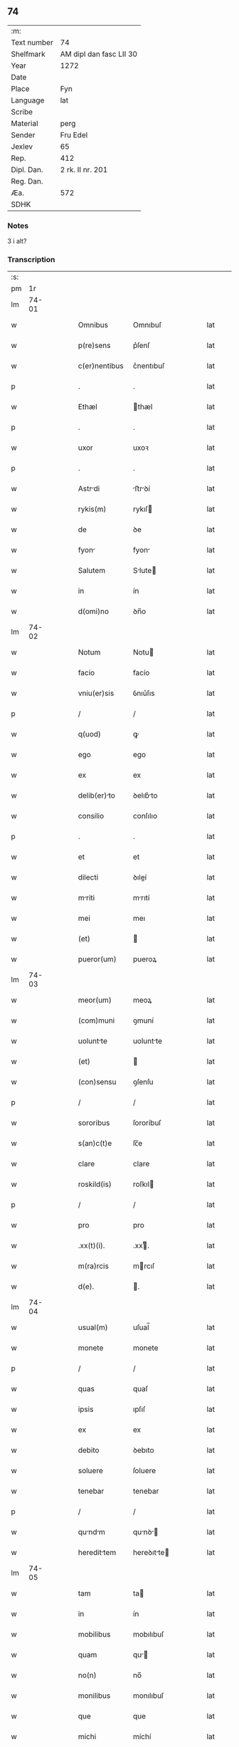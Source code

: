 ** 74
| :m:         |                         |
| Text number | 74                      |
| Shelfmark   | AM dipl dan fasc LII 30 |
| Year        | 1272                    |
| Date        |                         |
| Place       | Fyn                     |
| Language    | lat                     |
| Scribe      |                         |
| Material    | perg                    |
| Sender      | Fru Edel                |
| Jexlev      | 65                      |
| Rep.        | 412                     |
| Dipl. Dan.  | 2 rk. II nr. 201        |
| Reg. Dan.   |                         |
| Æa.         | 572                     |
| SDHK        |                         |

*** Notes
3 i alt?

*** Transcription
| :s: |       |   |   |   |   |                |             |   |   |   |   |     |   |   |    |       |
| pm  |    1r |   |   |   |   |                |             |   |   |   |   |     |   |   |    |       |
| lm  | 74-01 |   |   |   |   |                |             |   |   |   |   |     |   |   |    |       |
| w   |       |   |   |   |   | Omnibus | Omnıbuſ     |   |   |   |   | lat |   |   |    | 74-01 |
| w   |       |   |   |   |   | p(re)sens | p͛ſenſ       |   |   |   |   | lat |   |   |    | 74-01 |
| w   |       |   |   |   |   | c(er)nentibus | c͛nentıbuſ   |   |   |   |   | lat |   |   |    | 74-01 |
| p   |       |   |   |   |   | .              | .           |   |   |   |   | lat |   |   |    | 74-01 |
| w   |       |   |   |   |   | Ethæl | thæl       |   |   |   |   | lat |   |   |    | 74-01 |
| p   |       |   |   |   |   | .              | .           |   |   |   |   | lat |   |   |    | 74-01 |
| w   |       |   |   |   |   | uxor | uxoꝛ        |   |   |   |   | lat |   |   |    | 74-01 |
| p   |       |   |   |   |   | .              | .           |   |   |   |   | lat |   |   |    | 74-01 |
| w   |       |   |   |   |   | Astrdi | ﬅrꝺí      |   |   |   |   | lat |   |   |    | 74-01 |
| w   |       |   |   |   |   | rykis(m) | rykıſ      |   |   |   |   | lat |   |   |    | 74-01 |
| w   |       |   |   |   |   | de | ꝺe          |   |   |   |   | lat |   |   |    | 74-01 |
| w   |       |   |   |   |   | fyon | fyon       |   |   |   |   | lat |   |   |    | 74-01 |
| w   |       |   |   |   |   | Salutem | Slute     |   |   |   |   | lat |   |   |    | 74-01 |
| w   |       |   |   |   |   | in | ín          |   |   |   |   | lat |   |   |    | 74-01 |
| w   |       |   |   |   |   | d(omi)no | ꝺn̅o         |   |   |   |   | lat |   |   |    | 74-01 |
| lm  | 74-02 |   |   |   |   |                |             |   |   |   |   |     |   |   |    |       |
| w   |       |   |   |   |   | Notum | Notu       |   |   |   |   | lat |   |   |    | 74-02 |
| w   |       |   |   |   |   | facio | facío       |   |   |   |   | lat |   |   |    | 74-02 |
| w   |       |   |   |   |   | vniu(er)sis | ỽnıu͛ſıs     |   |   |   |   | lat |   |   |    | 74-02 |
| p   |       |   |   |   |   | /              | /           |   |   |   |   | lat |   |   |    | 74-02 |
| w   |       |   |   |   |   | q(uod) | ꝙ           |   |   |   |   | lat |   |   |    | 74-02 |
| w   |       |   |   |   |   | ego | ego         |   |   |   |   | lat |   |   |    | 74-02 |
| w   |       |   |   |   |   | ex | ex          |   |   |   |   | lat |   |   |    | 74-02 |
| w   |       |   |   |   |   | delib(er)to | ꝺelıb͛to    |   |   |   |   | lat |   |   |    | 74-02 |
| w   |       |   |   |   |   | consilio | conſılıo    |   |   |   |   | lat |   |   |    | 74-02 |
| p   |       |   |   |   |   | .              | .           |   |   |   |   | lat |   |   |    | 74-02 |
| w   |       |   |   |   |   | et | et          |   |   |   |   | lat |   |   |    | 74-02 |
| w   |       |   |   |   |   | dilecti | ꝺıleí      |   |   |   |   | lat |   |   |    | 74-02 |
| w   |       |   |   |   |   | mriti | mrıtí      |   |   |   |   | lat |   |   |    | 74-02 |
| w   |       |   |   |   |   | mei | meı         |   |   |   |   | lat |   |   |    | 74-02 |
| w   |       |   |   |   |   | (et) |            |   |   |   |   | lat |   |   |    | 74-02 |
| w   |       |   |   |   |   | pueror(um) | pueroꝝ      |   |   |   |   | lat |   |   |    | 74-02 |
| lm  | 74-03 |   |   |   |   |                |             |   |   |   |   |     |   |   |    |       |
| w   |       |   |   |   |   | meor(um) | meoꝝ        |   |   |   |   | lat |   |   |    | 74-03 |
| w   |       |   |   |   |   | (com)muni | ꝯmuní       |   |   |   |   | lat |   |   |    | 74-03 |
| w   |       |   |   |   |   | uoluntte | uoluntte   |   |   |   |   | lat |   |   |    | 74-03 |
| w   |       |   |   |   |   | (et) |            |   |   |   |   | lat |   |   |    | 74-03 |
| w   |       |   |   |   |   | (con)sensu | ꝯſenſu      |   |   |   |   | lat |   |   |    | 74-03 |
| p   |       |   |   |   |   | /              | /           |   |   |   |   | lat |   |   |    | 74-03 |
| w   |       |   |   |   |   | sororibus | ſororíbuſ   |   |   |   |   | lat |   |   |    | 74-03 |
| w   |       |   |   |   |   | s(an)c(t)e | ſc̅e         |   |   |   |   | lat |   |   |    | 74-03 |
| w   |       |   |   |   |   | clare | clare       |   |   |   |   | lat |   |   |    | 74-03 |
| w   |       |   |   |   |   | roskild(is) | roſkıl     |   |   |   |   | lat |   |   |    | 74-03 |
| p   |       |   |   |   |   | /              | /           |   |   |   |   | lat |   |   |    | 74-03 |
| w   |       |   |   |   |   | pro | pro         |   |   |   |   | lat |   |   |    | 74-03 |
| w   |       |   |   |   |   | .xx(t)(i). | .xxͭ.       |   |   |   |   | lat |   |   |    | 74-03 |
| w   |       |   |   |   |   | m(ra)rcis | mrcıſ      |   |   |   |   | lat |   |   |    | 74-03 |
| w   |       |   |   |   |   | d(e). | .          |   |   |   |   | lat |   |   |    | 74-03 |
| lm  | 74-04 |   |   |   |   |                |             |   |   |   |   |     |   |   |    |       |
| w   |       |   |   |   |   | usual(m) | uſual̅       |   |   |   |   | lat |   |   |    | 74-04 |
| w   |       |   |   |   |   | monete | monete      |   |   |   |   | lat |   |   |    | 74-04 |
| p   |       |   |   |   |   | /              | /           |   |   |   |   | lat |   |   |    | 74-04 |
| w   |       |   |   |   |   | quas | quaſ        |   |   |   |   | lat |   |   |    | 74-04 |
| w   |       |   |   |   |   | ipsis | ıpſıſ       |   |   |   |   | lat |   |   |    | 74-04 |
| w   |       |   |   |   |   | ex | ex          |   |   |   |   | lat |   |   |    | 74-04 |
| w   |       |   |   |   |   | debito | ꝺebıto      |   |   |   |   | lat |   |   |    | 74-04 |
| w   |       |   |   |   |   | soluere | ſoluere     |   |   |   |   | lat |   |   |    | 74-04 |
| w   |       |   |   |   |   | tenebar | tenebar     |   |   |   |   | lat |   |   |    | 74-04 |
| p   |       |   |   |   |   | /              | /           |   |   |   |   | lat |   |   |    | 74-04 |
| w   |       |   |   |   |   | qundm | qunꝺ     |   |   |   |   | lat |   |   |    | 74-04 |
| w   |       |   |   |   |   | heredittem | hereꝺıtte |   |   |   |   | lat |   |   |    | 74-04 |
| lm  | 74-05 |   |   |   |   |                |             |   |   |   |   |     |   |   |    |       |
| w   |       |   |   |   |   | tam | ta         |   |   |   |   | lat |   |   |    | 74-05 |
| w   |       |   |   |   |   | in | ín          |   |   |   |   | lat |   |   |    | 74-05 |
| w   |       |   |   |   |   | mobilibus | mobılıbuſ   |   |   |   |   | lat |   |   |    | 74-05 |
| w   |       |   |   |   |   | quam | qu        |   |   |   |   | lat |   |   |    | 74-05 |
| w   |       |   |   |   |   | no(n) | no̅          |   |   |   |   | lat |   |   |    | 74-05 |
| w   |       |   |   |   |   | monilibus | monılıbuſ   |   |   |   |   | lat |   |   |    | 74-05 |
| w   |       |   |   |   |   | que | que         |   |   |   |   | lat |   |   |    | 74-05 |
| w   |       |   |   |   |   | michi | míchí       |   |   |   |   | lat |   |   |    | 74-05 |
| w   |       |   |   |   |   | in | í          |   |   |   |   | lat |   |   |    | 74-05 |
| w   |       |   |   |   |   | llandi | llanꝺı    |   |   |   |   | lat |   |   |    | 74-05 |
| w   |       |   |   |   |   | jure | ȷure        |   |   |   |   | lat |   |   |    | 74-05 |
| w   |       |   |   |   |   | Actinebat | ínebat    |   |   |   |   | lat |   |   |    | 74-05 |
| lm  | 74-06 |   |   |   |   |                |             |   |   |   |   |     |   |   |    |       |
| w   |       |   |   |   |   | post | poﬅ         |   |   |   |   | lat |   |   |    | 74-06 |
| w   |       |   |   |   |   | mortem | moꝛte      |   |   |   |   | lat |   |   |    | 74-06 |
| w   |       |   |   |   |   | cui(us)dam | cuıꝰꝺa     |   |   |   |   | lat |   |   |    | 74-06 |
| w   |       |   |   |   |   | ⸌petri⸍ | ⸌petrı⸍     |   |   |   |   | lat |   |   |    | 74-06 |
| w   |       |   |   |   |   | d(i)c(t)i | ꝺc̅ı         |   |   |   |   | lat |   |   |    | 74-06 |
| w   |       |   |   |   |   | Wnyrthing | Wnyrthíng   |   |   |   |   | lat |   |   |    | 74-06 |
| p   |       |   |   |   |   | /              | /           |   |   |   |   | lat |   |   |    | 74-06 |
| w   |       |   |   |   |   | tenore | tenoꝛe      |   |   |   |   | lat |   |   |    | 74-06 |
| w   |       |   |   |   |   | p(er)se(e)n | p͛ſe̅        |   |   |   |   | lat |   |   |    | 74-06 |
| w   |       |   |   |   |   | scotho | ſcotho      |   |   |   |   | lat |   |   |    | 74-06 |
| w   |       |   |   |   |   | (et) |            |   |   |   |   | lat |   |   |    | 74-06 |
| w   |       |   |   |   |   | assigno | aſſıgno     |   |   |   |   | lat |   |   |    | 74-06 |
| p   |       |   |   |   |   | /              | /           |   |   |   |   | lat |   |   |    | 74-06 |
| w   |       |   |   |   |   | libere | lıbere      |   |   |   |   | lat |   |   |    | 74-06 |
| lm  | 74-07 |   |   |   |   |                |             |   |   |   |   |     |   |   |    |       |
| w   |       |   |   |   |   | (et) |            |   |   |   |   | lat |   |   |    | 74-07 |
| w   |       |   |   |   |   | integrlit(er) | ıntegrlıt͛  |   |   |   |   | lat |   |   |    | 74-07 |
| w   |       |   |   |   |   | ac | ac          |   |   |   |   | lat |   |   |    | 74-07 |
| w   |       |   |   |   |   | in | ın          |   |   |   |   | lat |   |   | =  | 74-07 |
| w   |       |   |   |   |   | p(er)petuu(m) | ꝑpetuu̅      |   |   |   |   | lat |   |   | == | 74-07 |
| w   |       |   |   |   |   | possidendam | poſſıꝺenꝺ |   |   |   |   | lat |   |   |    | 74-07 |
| p   |       |   |   |   |   | .              | .           |   |   |   |   | lat |   |   |    | 74-07 |
| w   |       |   |   |   |   | Jn | Jn          |   |   |   |   | lat |   |   |    | 74-07 |
| w   |       |   |   |   |   | cuius | cuíuſ       |   |   |   |   | lat |   |   |    | 74-07 |
| w   |       |   |   |   |   | rej | reȷ         |   |   |   |   | lat |   |   |    | 74-07 |
| w   |       |   |   |   |   | testimoniu(m) | teﬅımonıu̅   |   |   |   |   | lat |   |   |    | 74-07 |
| w   |       |   |   |   |   | sigillu(m) | ſıgıllu̅     |   |   |   |   | lat |   |   |    | 74-07 |
| lm  | 74-08 |   |   |   |   |                |             |   |   |   |   |     |   |   |    |       |
| w   |       |   |   |   |   | meu(m) | meu̅         |   |   |   |   | lat |   |   |    | 74-08 |
| w   |       |   |   |   |   | p(re)senti | p͛ſentí      |   |   |   |   | lat |   |   |    | 74-08 |
| w   |       |   |   |   |   | sc(ri)pto | ſcpto      |   |   |   |   | lat |   |   |    | 74-08 |
| w   |       |   |   |   |   | duxi | ꝺuxí        |   |   |   |   | lat |   |   |    | 74-08 |
| w   |       |   |   |   |   | Apponend(e) | onen     |   |   |   |   | lat |   |   |    | 74-08 |
| p   |       |   |   |   |   | .              | .           |   |   |   |   | lat |   |   |    | 74-08 |
| w   |       |   |   |   |   | dt(i) | ꝺt̅         |   |   |   |   | lat |   |   |    | 74-08 |
| w   |       |   |   |   |   | fyonie | fyoníe      |   |   |   |   | lat |   |   |    | 74-08 |
| w   |       |   |   |   |   | anno | nno        |   |   |   |   | lat |   |   |    | 74-08 |
| w   |       |   |   |   |   | d(omi)ni | ꝺn̅ı         |   |   |   |   | lat |   |   |    | 74-08 |
| w   |       |   |   |   |   | .mº. | .ͦ.         |   |   |   |   | lat |   |   |    | 74-08 |
| w   |       |   |   |   |   | c(o)c(o). | cͦcͦ.         |   |   |   |   | lat |   |   |    | 74-08 |
| w   |       |   |   |   |   | Lx(o)x. | Lxͦx.        |   |   |   |   | lat |   |   |    | 74-08 |
| w   |       |   |   |   |   | j(o)j.. | ȷͦȷ..        |   |   |   |   | lat |   |   |    | 74-08 |
| p   |       |   |   |   |   | .              | .           |   |   |   |   | lat |   |   |    | 74-08 |
| :e: |       |   |   |   |   |                |             |   |   |   |   |     |   |   |    |       |
